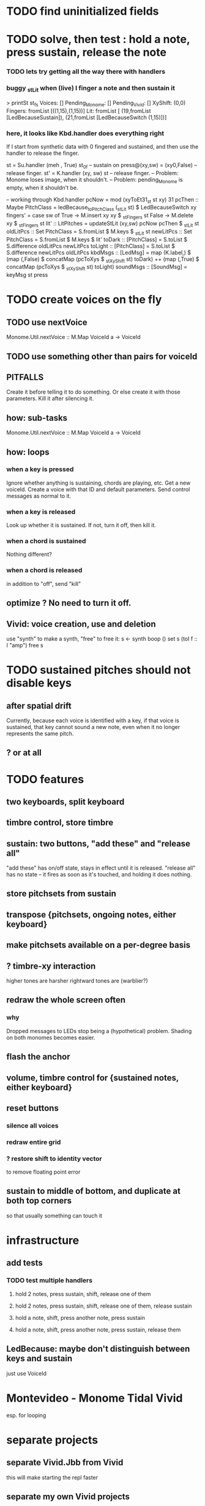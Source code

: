 * TODO find uninitialized fields
* TODO solve, then test : hold a note, press sustain, release the note
*** TODO lets try getting all the way there with handlers
*** buggy _stLit when (live) I finger a note and then sustain it
> printSt st_fs
Voices: []                                                                     Pending_Monome: []
Pending_Vivid: []
XyShift: (0,0)
Fingers: fromList [((1,15),(1,15))]
Lit: fromList [ (19,fromList [LedBecauseSustain]),
                (21,fromList [LedBecauseSwitch (1,15)])]
*** here, it looks like Kbd.handler does everything right
If I start from synthetic data with 0 fingered and sustained,
and then use the handler to release the finger.

st = Su.handler (meh , True) st_0f -- sustain on
press@(xy,sw) = (xy0,False)              -- release finger.
st' = K.handler (xy, sw) st        -- release finger.
  -- Problem: Monome loses image, when it shouldn't.
  -- Problem: pending_Monome is empty, when it shouldn't be.

-- working through Kbd.handler
pcNow = mod (xyToEt31_st st xy) 31
pcThen :: Maybe PitchClass =
  ledBecause_toPitchClass (_stLit st) $ LedBecauseSwitch xy
fingers' = case sw of
  True  -> M.insert xy xy $ _stFingers st
  False -> M.delete xy    $ _stFingers st
lit' :: LitPitches = updateStLit (xy,sw) pcNow pcThen $ _stLit st
oldLitPcs :: Set PitchClass  = S.fromList $ M.keys $ _stLit st
newLitPcs :: Set PitchClass  = S.fromList $ M.keys $ lit'
toDark  ::    [PitchClass] = S.toList $ S.difference oldLitPcs newLitPcs
toLight ::    [PitchClass] = S.toList $ S.difference newLitPcs oldLitPcs
kbdMsgs :: [LedMsg] =
  map (K.label,) $
  (map (,False) $ concatMap (pcToXys $ _stXyShift st) toDark) ++
  (map (,True)  $ concatMap (pcToXys $ _stXyShift st) toLight)
soundMsgs :: [SoundMsg] = keyMsg st press
* TODO create voices on the fly
** TODO use nextVoice
Monome.Util.nextVoice :: M.Map VoiceId a -> VoiceId
** TODO use something other than pairs for voiceId
** PITFALLS
Create it before telling it to do something.
  Or else create it with those parameters.
Kill it after silencing it.
** how: sub-tasks
Monome.Util.nextVoice :: M.Map VoiceId a -> VoiceId
** how: loops
*** when a key is pressed
Ignore whether anything is sustaining, chords are playing, etc.
Get a new voiceId.
Create a voice with that ID and default parameters.
Send control messages as normal to it.
*** when a key is released
Look up whether it is sustained.
If not, turn it off, then kill it.
*** when a chord is sustained
Nothing different?
*** when a chord is released
in addition to "off", send "kill"
** optimize ? No need to turn it off.
** Vivid: voice creation, use and deletion
use "synth" to make a synth, "free" to free it:
  s <- synth boop ()
  set s (toI f :: I "amp")
  free s
* TODO sustained pitches should not disable keys
** after spatial drift
Currently, because each voice is identified with a key,
if that voice is sustained, that key cannot sound a new note,
even when it no longer represents the same pitch.
** ? or at all
* TODO features
** two keyboards, split keyboard
** timbre control, store timbre
** sustain: two buttons, "add these" and "release all"
"add these" has on/off state, stays in effect until it is released.
"release all" has no state -- it fires as soon as it's touched, and holding it does nothing.
** store pitchsets from sustain
** transpose {pitchsets, ongoing notes, either keyboard}
** make pitchsets available on a per-degree basis
** ? timbre-xy interaction
higher tones are harsher
rightward tones are (warblier?)
** redraw the whole screen often
*** why
Dropped messages to LEDs stop being a (hypothetical) problem.
Shading on both monomes becomes easier.
** flash the anchor
** volume, timbre control for {sustained notes, either keyboard}
** reset buttons
*** silence all voices
*** redraw entire grid
*** ? restore shift to identity vector
to remove floating point error
** sustain to middle of bottom, and duplicate at both top corners
so that usually something can touch it
* infrastructure
** add tests
*** TODO test multiple handlers
**** hold 2 notes, press sustain, shift, release one of them
**** hold 2 notes, press sustain, shift, release one of them, release sustain
**** hold a note, shift, press another note, press sustain
**** hold a note, shift, press another note, press sustain, release them
** LedBecause: maybe don't distinguish between keys and sustain
 just use VoiceId
* Montevideo - Monome Tidal Vivid
esp. for looping
* separate projects
** separate Vivid.Jbb from Vivid
this will make starting the repl faster
** separate my own Vivid projects
*** namely these
Vivid (clone, for reference)
Vivid.Synths.Jbb
Vivid.Dispatch
Monome
*** use symlinks between them as needed
e.g. from Monome to Synths
